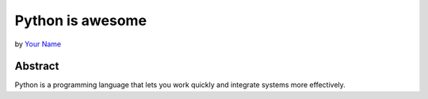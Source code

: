 Python is awesome
=================

by `Your Name <author>`_

Abstract
--------

Python is a programming language that lets you work quickly
and integrate systems more effectively.

.. _author: https://github.com/PyAmsterdam